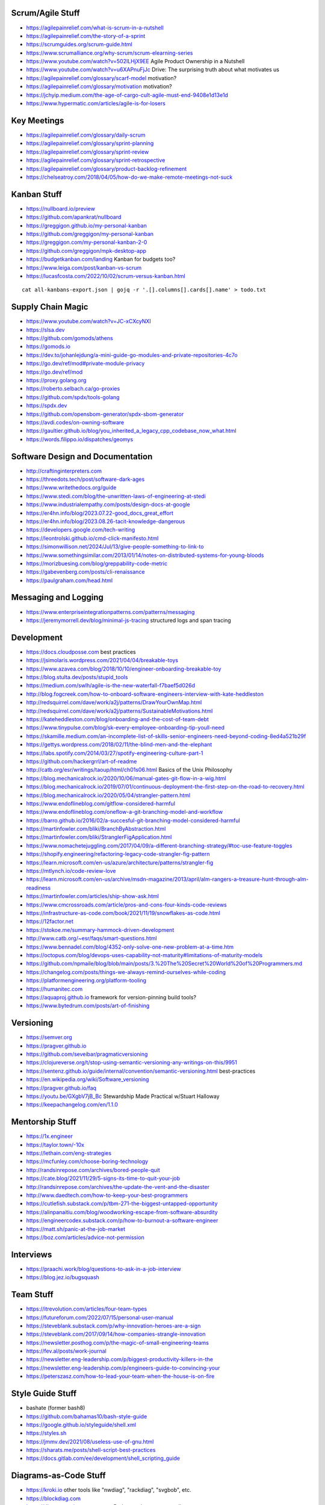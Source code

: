 Scrum/Agile Stuff
-----------------

* https://agilepainrelief.com/what-is-scrum-in-a-nutshell
* https://agilepainrelief.com/the-story-of-a-sprint
* https://scrumguides.org/scrum-guide.html
* https://www.scrumalliance.org/why-scrum/scrum-elearning-series
* https://www.youtube.com/watch?v=502ILHjX9EE  Agile Product Ownership in a Nutshell
* https://www.youtube.com/watch?v=u6XAPnuFjJc  Drive:  The surprising truth about what motivates us
* https://agilepainrelief.com/glossary/scarf-model  motivation?
* https://agilepainrelief.com/glossary/motivation  motivation?
* https://jchyip.medium.com/the-age-of-cargo-cult-agile-must-end-9408e1d13e1d
* https://www.hypermatic.com/articles/agile-is-for-losers


Key Meetings
------------

* https://agilepainrelief.com/glossary/daily-scrum
* https://agilepainrelief.com/glossary/sprint-planning
* https://agilepainrelief.com/glossary/sprint-review
* https://agilepainrelief.com/glossary/sprint-retrospective
* https://agilepainrelief.com/glossary/product-backlog-refinement
* https://chelseatroy.com/2018/04/05/how-do-we-make-remote-meetings-not-suck


Kanban Stuff
------------

* https://nullboard.io/preview
* https://github.com/apankrat/nullboard
* https://greggigon.github.io/my-personal-kanban
* https://github.com/greggigon/my-personal-kanban
* https://greggigon.com/my-personal-kanban-2-0
* https://github.com/greggigon/mpk-desktop-app
* https://budgetkanban.com/landing  Kanban for budgets too?
* https://www.leiga.com/post/kanban-vs-scrum
* https://lucasfcosta.com/2022/10/02/scrum-versus-kanban.html

::

    cat all-kanbans-export.json | gojq -r '.[].columns[].cards[].name' > todo.txt


Supply Chain Magic
------------------

* https://www.youtube.com/watch?v=JC-xCXcyNXI
* https://slsa.dev
* https://github.com/gomods/athens
* https://gomods.io
* https://dev.to/johanlejdung/a-mini-guide-go-modules-and-private-repositories-4c7o
* https://go.dev/ref/mod#private-module-privacy
* https://go.dev/ref/mod
* https://proxy.golang.org
* https://roberto.selbach.ca/go-proxies
* https://github.com/spdx/tools-golang
* https://spdx.dev
* https://github.com/opensbom-generator/spdx-sbom-generator
* https://avdi.codes/on-owning-software
* https://gaultier.github.io/blog/you_inherited_a_legacy_cpp_codebase_now_what.html
* https://words.filippo.io/dispatches/geomys


Software Design and Documentation
---------------------------------

* http://craftinginterpreters.com
* https://threedots.tech/post/software-dark-ages
* https://www.writethedocs.org/guide
* https://www.stedi.com/blog/the-unwritten-laws-of-engineering-at-stedi
* https://www.industrialempathy.com/posts/design-docs-at-google
* https://er4hn.info/blog/2023.07.22-good_docs_great_effort
* https://er4hn.info/blog/2023.08.26-tacit-knowledge-dangerous
* https://developers.google.com/tech-writing
* https://leontrolski.github.io/cmd-click-manifesto.html
* https://simonwillison.net/2024/Jul/13/give-people-something-to-link-to
* https://www.somethingsimilar.com/2013/01/14/notes-on-distributed-systems-for-young-bloods
* https://morizbuesing.com/blog/greppability-code-metric
* https://gabevenberg.com/posts/cli-renaissance
* https://paulgraham.com/head.html


Messaging and Logging
---------------------

* https://www.enterpriseintegrationpatterns.com/patterns/messaging
* https://jeremymorrell.dev/blog/minimal-js-tracing  structured logs and span tracing


Development
-----------

* https://docs.cloudposse.com  best practices
* https://jsimolaris.wordpress.com/2021/04/04/breakable-toys
* https://www.azavea.com/blog/2018/10/10/engineer-onboarding-breakable-toy
* https://blog.stulta.dev/posts/stupid_tools
* https://medium.com/swlh/agile-is-the-new-waterfall-f7baef5d026d
* http://blog.fogcreek.com/how-to-onboard-software-engineers-interview-with-kate-heddleston
* http://redsquirrel.com/dave/work/a2j/patterns/DrawYourOwnMap.html
* http://redsquirrel.com/dave/work/a2j/patterns/SustainableMotivations.html
* https://kateheddleston.com/blog/onboarding-and-the-cost-of-team-debt
* https://www.tinypulse.com/blog/sk-every-employee-onboarding-tip-youll-need
* https://skamille.medium.com/an-incomplete-list-of-skills-senior-engineers-need-beyond-coding-8ed4a521b29f
* https://gettys.wordpress.com/2018/02/11/the-blind-men-and-the-elephant
* https://labs.spotify.com/2014/03/27/spotify-engineering-culture-part-1
* https://github.com/hackergrrl/art-of-readme
* http://catb.org/esr/writings/taoup/html/ch01s06.html  Basics of the Unix Philosophy
* https://blog.mechanicalrock.io/2020/10/06/manual-gates-git-flow-in-a-wig.html
* https://blog.mechanicalrock.io/2019/07/01/continuous-deployment-the-first-step-on-the-road-to-recovery.html
* https://blog.mechanicalrock.io/2020/05/04/strangler-pattern.html
* https://www.endoflineblog.com/gitflow-considered-harmful
* https://www.endoflineblog.com/oneflow-a-git-branching-model-and-workflow
* https://barro.github.io/2016/02/a-succesful-git-branching-model-considered-harmful
* https://martinfowler.com/bliki/BranchByAbstraction.html
* https://martinfowler.com/bliki/StranglerFigApplication.html
* https://www.nomachetejuggling.com/2017/04/09/a-different-branching-strategy/#toc-use-feature-toggles
* https://shopify.engineering/refactoring-legacy-code-strangler-fig-pattern
* https://learn.microsoft.com/en-us/azure/architecture/patterns/strangler-fig
* https://mtlynch.io/code-review-love
* https://learn.microsoft.com/en-us/archive/msdn-magazine/2013/april/alm-rangers-a-treasure-hunt-through-alm-readiness
* https://martinfowler.com/articles/ship-show-ask.html
* https://www.cmcrossroads.com/article/pros-and-cons-four-kinds-code-reviews
* https://infrastructure-as-code.com/book/2021/11/19/snowflakes-as-code.html
* https://12factor.net
* https://stokoe.me/summary-hammock-driven-development
* http://www.catb.org/~esr/faqs/smart-questions.html
* https://www.bennadel.com/blog/4352-only-solve-one-new-problem-at-a-time.htm
* https://octopus.com/blog/devops-uses-capability-not-maturity#limitations-of-maturity-models
* https://github.com/npmaile/blog/blob/main/posts/3.%20The%20Secret%20World%20of%20Programmers.md
* https://changelog.com/posts/things-we-always-remind-ourselves-while-coding
* https://platformengineering.org/platform-tooling
* https://humanitec.com
* https://aquaproj.github.io  framework for version-pinning build tools?
* https://www.bytedrum.com/posts/art-of-finishing


Versioning
----------

* https://semver.org
* https://pragver.github.io
* https://github.com/seveibar/pragmaticversioning
* https://clojureverse.org/t/stop-using-semantic-versioning-any-writings-on-this/9951
* https://sentenz.github.io/guide/internal/convention/semantic-versioning.html  best-practices
* https://en.wikipedia.org/wiki/Software_versioning
* https://pragver.github.io/faq
* https://youtu.be/GXgbV7jB_Bc  Stewardship Made Practical w/Stuart Halloway
* https://keepachangelog.com/en/1.1.0


Mentorship Stuff
----------------

* https://1x.engineer
* https://taylor.town/-10x
* https://lethain.com/eng-strategies
* https://mcfunley.com/choose-boring-technology
* http://randsinrepose.com/archives/bored-people-quit
* https://cate.blog/2021/11/29/5-signs-its-time-to-quit-your-job
* http://randsinrepose.com/archives/the-update-the-vent-and-the-disaster
* http://www.daedtech.com/how-to-keep-your-best-programmers
* https://cutlefish.substack.com/p/tbm-271-the-biggest-untapped-opportunity
* https://alinpanaitiu.com/blog/woodworking-escape-from-software-absurdity
* https://engineercodex.substack.com/p/how-to-burnout-a-software-engineer
* https://matt.sh/panic-at-the-job-market
* https://boz.com/articles/advice-not-permission


Interviews
----------

* https://praachi.work/blog/questions-to-ask-in-a-job-interview
* https://blog.jez.io/bugsquash


Team Stuff
----------

* https://itrevolution.com/articles/four-team-types
* https://futureforum.com/2022/07/15/personal-user-manual
* https://steveblank.substack.com/p/why-innovation-heroes-are-a-sign
* https://steveblank.com/2017/09/14/how-companies-strangle-innovation
* https://newsletter.posthog.com/p/the-magic-of-small-engineering-teams
* https://fev.al/posts/work-journal
* https://newsletter.eng-leadership.com/p/biggest-productivity-killers-in-the
* https://newsletter.eng-leadership.com/p/engineers-guide-to-convincing-your
* https://peterszasz.com/how-to-lead-your-team-when-the-house-is-on-fire


Style Guide Stuff
-----------------

* bashate (former bash8)
* https://github.com/bahamas10/bash-style-guide
* https://google.github.io/styleguide/shell.xml
* https://styles.sh
* https://jmmv.dev/2021/08/useless-use-of-gnu.html
* https://sharats.me/posts/shell-script-best-practices
* https://docs.gitlab.com/ee/development/shell_scripting_guide


Diagrams-as-Code Stuff
----------------------

* https://kroki.io  other tools like "nwdiag", "rackdiag", "svgbob", etc.
* https://blockdiag.com
* https://diagrams.mingrammer.com  Python code to generate diagrams
* https://d2lang.com
* https://github.com/stathissideris/ditaa  bloated Java thing (that works)


Books
-----

* https://www.amazon.com/Collaborating-Enemy-People-Agree-Trust/dp/1626568227
* https://www.amazon.com/Ministry-Common-Sense-Eliminate-Bureaucratic/dp/0358272564


CI/CD Stuff
-----------

* https://blog.matiaspan.dev/posts/exploring-dagger-streamlining-ci-cd-pipelines-with-code
* https://devops-pipeline.com  mazzle?
* https://git-cliff.org  CHANGELOG stuff


Git Stuff
---------

* https://leosiddle.com/posts/2020/07/git-config-pull-rebase-autostash
* https://gitolite.com/git-pull--rebase
* https://coderwall.com/p/7aymfa/please-oh-please-use-git-pull-rebase
* https://lukemerrett.com/different-merge-types-in-git
* https://xkcd.com/1296  git commit messages
* https://cbea.ms/git-commit
* https://leoneperdigao.medium.com/pull-request-best-practices-fa20f7daeb3c
* https://squeaky.ai/blog/development/why-we-dont-use-a-staging-environment
* https://trunkbaseddevelopment.com/#scaled-trunk-based-development
* https://www.atlassian.com/continuous-delivery/continuous-integration/trunk-based-development
* https://makandracards.com/makandra/527-squashing-several-git-commits-into-a-single-commit
* https://gitbetter.substack.com/p/how-to-squash-git-commits
* https://davidwalsh.name/squash-commits-git
* https://blog.carbonfive.com/always-squash-and-rebase-your-git-commits
* https://betterprogramming.pub/why-and-how-to-squash-git-commits-b508b3b0dba
* https://github.com/erlang/otp/wiki/writing-good-commit-messages
* https://paulhammant.com/2013/04/05/what-is-trunk-based-development
* https://www.gitops.tech
* https://baatz.io/2015/how-many-git-repos
* https://cerfacs.fr/coop/coop-cactus-model
* https://blog.danlew.net/2020/11/11/trello-androids-git-branching-strategy
* https://blog.sulami.xyz/posts/cleaning-up-git-history
* http://rogerdudler.github.io/git-guide
* https://www.atlassian.com/git/tutorials/merging-vs-rebasing#the-golden-rule-of-rebasing
* https://vsardata.blob.core.windows.net/projects/TFS%20Version%20Control%20Part%201%20-%20Branching%20Strategies.pdf
* https://lethain.com/trunk-and-branches
* https://stackoverflow.com/questions/1057564/pretty-git-branch-graphs
* https://utcc.utoronto.ca/~cks/space/blog/programming/GitBranchesSocialConstructs
* https://spin.atomicobject.com/git-history  why rebase
* https://rednafi.com/misc/on_rebasing
* https://andrewlock.net/working-with-stacked-branches-in-git-is-easier-with-update-refs
* https://gist.github.com/techknowlogick/c2367e03baff9f16b3c5cc9d9a5d13ca  mirror repos on GitHub to Gitea
* https://gist.github.com/thoughtpolice/9c45287550a56b2047c6311fbadebed2  interdiff code review?


Process Stuff
-------------

* https://www.rubick.com/process-gates-of-hell
* https://www.rubick.com/engineering-leaders-should-obsess-over-feedback-loops


Unix/Linux/Shell Stuff
----------------------

* https://fasterthanli.me/articles/a-terminal-case-of-linux  deep Rust/C and ancient nix voodoo
* https://redsymbol.net/articles/bash-exit-traps


Python Stuff
------------

* https://leblancfg.com/level-up-your-command-line-skills-the-secret-to-being-a-good-unix-neighbour.html#level-up-your-command-line-skills-the-secret-to-being-a-good-unix-neighbour
* https://martinheinz.dev/blog/83  one-liners for FTP servers, xonsh, etc.
* https://alex-moss.medium.com/creating-an-up-to-date-python-distroless-container-image-e3da728d7a80
* https://github.com/alexdmoss/distroless-python
* https://kobzol.github.io/rust/python/2023/05/20/writing-python-like-its-rust.html
* https://rdrn.me/postmodern-python
* https://fastht.ml  less horrible web app design framework?


REST API Stuff
--------------

* https://www.allhandsontech.com/programming/golang/web-app-sqlite-go
* https://faun.pub/building-a-rest-api-with-go-and-sqlite-part-1-97c29ed2f282
* https://blog.logrocket.com/rest-api-golang-gin-gorm
* https://hackernoon.com/the-anatomy-of-an-api-gateway-in-golang
* https://ithub.com/gin-gonic/gin
* https://gin-gonic.com/docs/quickstart
* https://github.com/gorilla/mux
* https://vulcain.rocks  client-driven hypermedia APIs
* https://souin.io  SaaS HTTP cache
* https://www.authelia.com  auth server for IAM/SSO for reverse proxies?
* https://github.com/motiv-labs/janus  API gateway in Go
* https://cloud.google.com/apis/design  API design guide


Compiled Shellish Stuff
-----------------------

* https://blog.kowalczyk.info/article/wOYk/advanced-command-execution-in-go-with-osexec.html
* https://bitfieldconsulting.com/posts/scripting
* https://github.com/bitfield/script
* https://til.simonwillison.net/bash/go-script  kinda horrible hack


Go Stuff
--------

::

    go tool list dist            # show supported OS/ARCH combos
    go build                     # compile everything
    go version -m foo            # show build info packed into the binary
    go clean                     # clean up everything

    go get -u all ; go mod tidy  # upgrade all dependencies to latest
    go mod vendor                # vendor (copy) all dependencies locally
    go vet                       # do some linting/checking
    go fmt *.go                  # style the code

* https://opensource.com/article/22/4/go-build-options
* http://howistart.org/posts/go/1
* https://www.youtube.com/watch?v=oyTgx6S87XY
* https://www.youtube.com/watch?v=ysgMlGHtDMo
* https://benhoyt.com/writings/prig/?showhn  Go AWK
* https://towardsdatascience.com/how-to-create-a-cli-in-golang-with-cobra-d729641c7177
* https://jogendra.dev/building-command-line-tools-in-go
* https://coder.com/blog/building-command-line-tools-with-go
* https://gocli.io
* https://github.com/tmrts/boilr
* https://quii.gitbook.io/learn-go-with-tests
* https://github.com/jltorresm/otpgo  TOTP
* https://github.com/pquerna/otp  TOTP
* https://go.dev/ref/mod
* https://roberto.selbach.ca/go-proxies
* https://stackoverflow.com/questions/65921916/why-does-go-module-ssh-custom-private-repo-non-github-config-still-request-htt
* https://awesome-go.com
* https://www.awesomego.net
* https://github.com/felixge/fgtrace  Go tracing
* https://github.com/nikolaydubina/go-recipes
* https://golang.ch/a-tiny-web-application-golang-showcases-best-practices-of-running-microservices-in-kubernetes/?amp=1
* https://gist.github.com/fsmv/02c636d4da58106f113049ee45a62f50  go run???
* https://www.arp242.net/flags-config-go.html  config stuff
* https://github.com/arp242/sconfig
* https://paulgorman.org/technical/blog/20171113164018.html  maybe the best config???
* https://paseto.io  JWT/JOSE stuff
* https://drstearns.github.io/tutorials/gojson
* https://github.com/awsdocs/aws-lambda-developer-guide/blob/main/sample-apps/blank-go/function/main.go
* https://tailscale.com/blog/netaddr-new-ip-type-for-go  IP stuff
* https://stackoverflow.com/questions/19882961/go-golang-check-ip-address-in-range  IP stuff
* https://pkg.go.dev/net/netip  IP stuff
* https://pkg.go.dev/net  IP stuff
* https://hmarr.com/blog/go-allocation-hunting
* https://otterize.com/blog/golang-contexts-and-blocking-functions
* https://ish-ar.io/tutorial-go-git
* https://github.com/go-git/go-git
* https://boyter.org/posts/how-to-start-go-project-2023
* https://mholt.github.io/json-to-go
* https://github.com/yngwiewang/carrier  like ansible ad-hoc but in golang
* https://github.com/bramvdbogaerde/go-scp
* https://stephenn.com/2023/06/gopher-wrangling.-effective-error-handling-in-go
* https://lemire.me/blog/2023/02/07/bit-hacking-with-go-code
* http://golang50shad.es  common Go mistakes for beginners
* https://threedots.tech/post/making-games-in-go
* https://ebitengine.org  2d library
* https://gitlab.com/esr/reposurgeon/-/blob/1bfa90ff8c8c7ae7e409e2de9e5f24da57e364f2/GoNotes.adoc  some Go tricks
* https://jonegil.github.io/gui-with-gio  basic GUI stuff in Go
* https://github.com/tinyzimmer/ginvoicer  pretty PDF invoices from Go
* https://github.com/goplus/c2go  C converter?
* https://github.com/x-motemen/gore  REPL
* https://github.com/d4l3k/go-pry  REPL?
* https://github.com/karrick/godirwalk  dir walking?
* https://go.dev/blog/execution-traces-2024
* https://remyhax.xyz/posts/golang-packet-editing
* https://www.zarl.dev/articles/enums-take-two
* https://github.com/zarldev/goenums
* https://github.com/dop251/goja  jabbascript in Go?
* https://github.com/hexops/gotextdiff  unified diffs with Go
* https://github.com/mitchellh/go-ps  search for running processes using Go
* https://eli.thegreenplace.net/2023/better-http-server-routing-in-go-122
* https://github.com/guonaihong/coreutils/blob/master/shuf/shuf.go
* https://blog.boot.dev/golang/range-over-ticker-in-go-with-immediate-first-tick
* https://zenhorace.dev/blog/context-control-go
* https://github.com/songgao/water  TUN/TAP library
* https://gvisor.dev
* https://github.com/JFryy/qq  like 'jq'
* https://github.com/goplus/llgo
* https://github.com/goplus/gop
* https://github.com/panta/machineid  machineid stuff
* https://github.com/markbates/goth  auth stuff
* https://stackoverflow.com/questions/44363911/detect-windows-version-in-go-to-figure-out-the-starup-folder/75074215#75074215
* https://ss64.com/mac/sw_vers.html  macOS version info (os/exec this or is there a better way?)
* https://www.maragu.dev/blog/go-is-my-hammer-and-everything-is-a-nail
* https://kokada.capivaras.dev/blog/an-unordered-list-of-things-i-miss-in-go


Rust Stuff
----------

* https://fasterthanli.me/articles/a-half-hour-to-learn-rust
* https://words.filippo.io/rustgo  calling Rust from Go
* https://aya-rs.dev  eBPF
* https://rustpython.github.io
* https://adventures.michaelfbryan.com/posts/how-to-riir
* https://github.com/epilys/rsqlite3
* https://github.com/rusqlite/rusqlite
* https://stackoverflow.com/questions/62560396/how-to-use-sqlite-via-rusqlite-from-multiple-threads


C Stuff
-------

* https://flak.tedunangst.com/post/memory-leak-proof-every-C-program
* https://bernsteinbear.com/blog/fenster-microui


WASM
----

* https://github.com/eliot-akira/waxolotl


Kubernetes Stuff
----------------

* https://www.youtube.com/watch?v=4-WpJ49MDG8  dependencies in k8s thingies
* https://www.figma.com/blog/migrating-onto-kubernetes


JMESPath
--------

* https://jmespath.org/tutorial.html
* https://news.ycombinator.com/item?id=16400320
